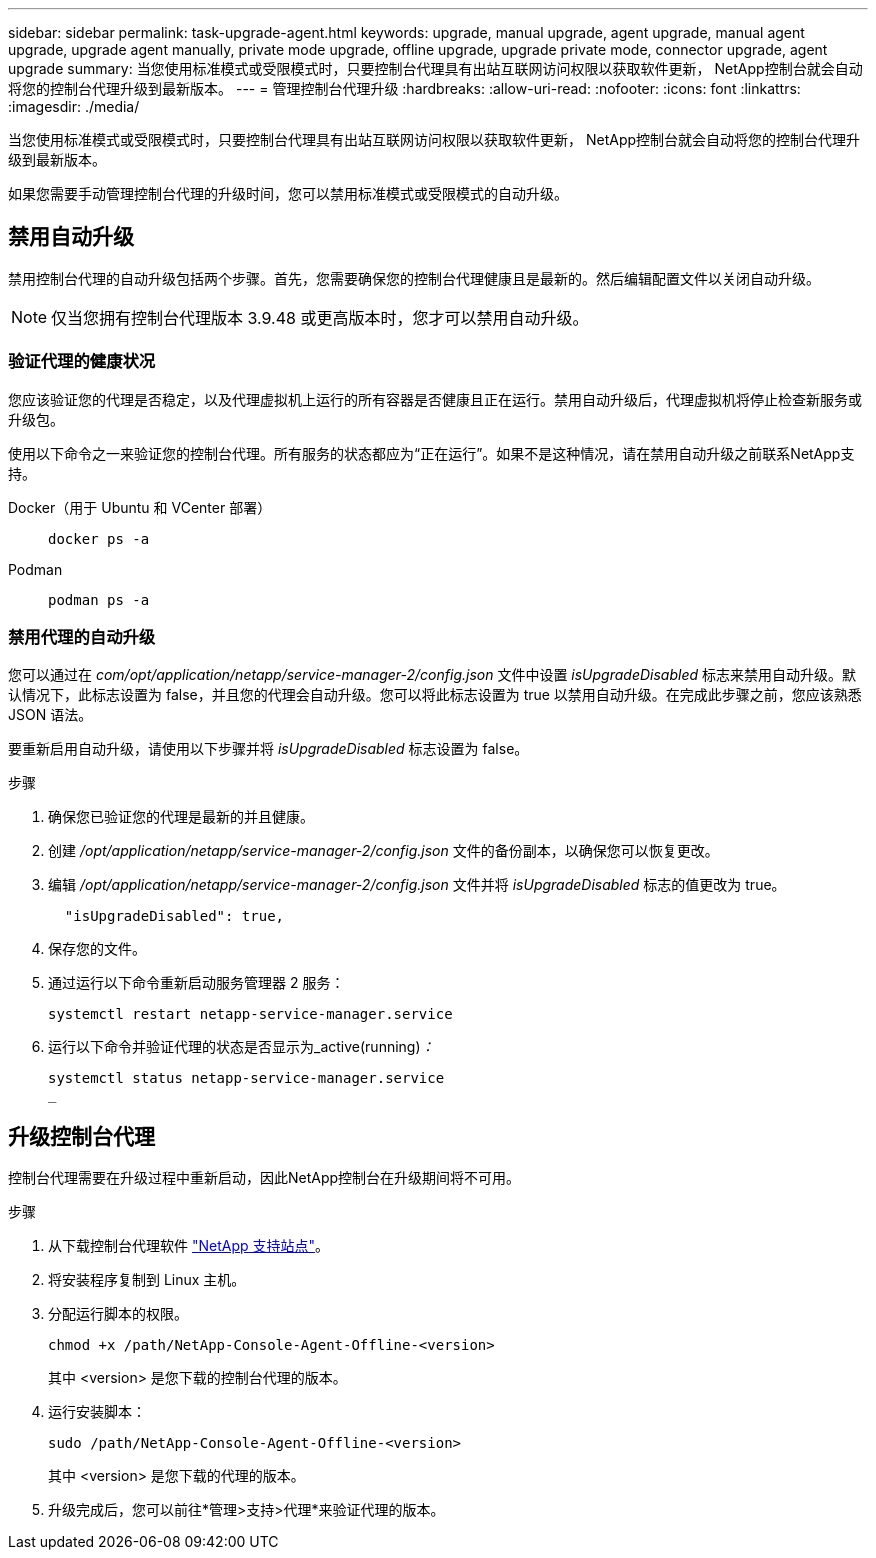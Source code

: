 ---
sidebar: sidebar 
permalink: task-upgrade-agent.html 
keywords: upgrade, manual upgrade, agent upgrade, manual agent upgrade, upgrade agent manually, private mode upgrade, offline upgrade, upgrade private mode, connector upgrade, agent upgrade 
summary: 当您使用标准模式或受限模式时，只要控制台代理具有出站互联网访问权限以获取软件更新， NetApp控制台就会自动将您的控制台代理升级到最新版本。 
---
= 管理控制台代理升级
:hardbreaks:
:allow-uri-read: 
:nofooter: 
:icons: font
:linkattrs: 
:imagesdir: ./media/


[role="lead"]
当您使用标准模式或受限模式时，只要控制台代理具有出站互联网访问权限以获取软件更新， NetApp控制台就会自动将您的控制台代理升级到最新版本。

如果您需要手动管理控制台代理的升级时间，您可以禁用标准模式或受限模式的自动升级。



== 禁用自动升级

禁用控制台代理的自动升级包括两个步骤。首先，您需要确保您的控制台代理健康且是最新的。然后编辑配置文件以关闭自动升级。


NOTE: 仅当您拥有控制台代理版本 3.9.48 或更高版本时，您才可以禁用自动升级。



=== 验证代理的健康状况

您应该验证您的代理是否稳定，以及代理虚拟机上运行的所有容器是否健康且正在运行。禁用自动升级后，代理虚拟机将停止检查新服务或升级包。

使用以下命令之一来验证您的控制台代理。所有服务的状态都应为“正在运行”。如果不是这种情况，请在禁用自动升级之前联系NetApp支持。

Docker（用于 Ubuntu 和 VCenter 部署）::
+
--
[source, cli]
----
docker ps -a
----
--
Podman::
+
--
[source, cli]
----
podman ps -a
----
--




=== 禁用代理的自动升级

您可以通过在 _com/opt/application/netapp/service-manager-2/config.json_ 文件中设置 _isUpgradeDisabled_ 标志来禁用自动升级。默认情况下，此标志设置为 false，并且您的代理会自动升级。您可以将此标志设置为 true 以禁用自动升级。在完成此步骤之前，您应该熟悉 JSON 语法。

要重新启用自动升级，请使用以下步骤并将 _isUpgradeDisabled_ 标志设置为 false。

.步骤
. 确保您已验证您的代理是最新的并且健康。
. 创建 _/opt/application/netapp/service-manager-2/config.json_ 文件的备份副本，以确保您可以恢复更改。
. 编辑 _/opt/application/netapp/service-manager-2/config.json_ 文件并将 _isUpgradeDisabled_ 标志的值更改为 true。
+
[source, json]
----
  "isUpgradeDisabled": true,
----
. 保存您的文件。
. 通过运行以下命令重新启动服务管理器 2 服务：
+
[source, cli]
----
systemctl restart netapp-service-manager.service
----
. 运行以下命令并验证代理的状态是否显示为_active(running)_：_
+
[source, cli]
----
systemctl status netapp-service-manager.service
_
----




== 升级控制台代理

控制台代理需要在升级过程中重新启动，因此NetApp控制台在升级期间将不可用。

.步骤
. 从下载控制台代理软件 https://mysupport.netapp.com/site/products/all/details/cloud-manager/downloads-tab["NetApp 支持站点"^]。
. 将安装程序复制到 Linux 主机。
. 分配运行脚本的权限。
+
[source, cli]
----
chmod +x /path/NetApp-Console-Agent-Offline-<version>
----
+
其中 <version> 是您下载的控制台代理的版本。

. 运行安装脚本：
+
[source, cli]
----
sudo /path/NetApp-Console-Agent-Offline-<version>
----
+
其中 <version> 是您下载的代理的版本。

. 升级完成后，您可以前往*管理>支持>代理*来验证代理的版本。

